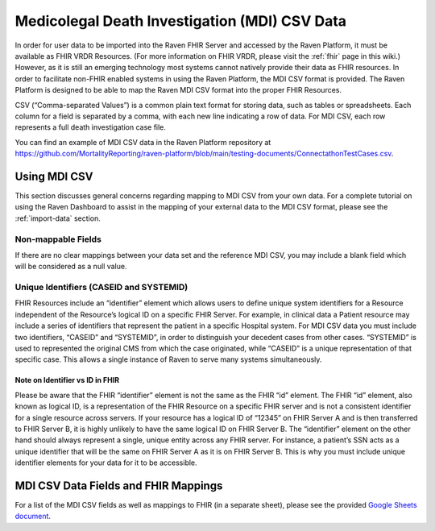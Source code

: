 .. _mdi-csv:

Medicolegal Death Investigation (MDI) CSV Data
==============================================

In order for user data to be imported into the Raven FHIR Server and
accessed by the Raven Platform, it must be available as FHIR VRDR
Resources. (For more information on FHIR VRDR, please visit the :ref:`fhir` page in this wiki.) However, as it is still
an emerging technology most systems cannot natively provide their data
as FHIR resources. In order to facilitate non-FHIR enabled systems in
using the Raven Platform, the MDI CSV format is provided. The Raven
Platform is designed to be able to map the Raven MDI CSV format into the
proper FHIR Resources.

CSV (“Comma-separated Values”) is a common plain text format for storing
data, such as tables or spreadsheets. Each column for a field is
separated by a comma, with each new line indicating a row of data. For
MDI CSV, each row represents a full death investigation case file.

You can find an example of MDI CSV data in the Raven Platform repository
at
https://github.com/MortalityReporting/raven-platform/blob/main/testing-documents/ConnectathonTestCases.csv.

Using MDI CSV
-------------

This section discusses general concerns regarding mapping to MDI CSV
from your own data. For a complete tutorial on using the Raven Dashboard
to assist in the mapping of your external data to the MDI CSV format,
please see the :ref:`import-data` section.

Non-mappable Fields
~~~~~~~~~~~~~~~~~~~

If there are no clear mappings between your data set and the reference
MDI CSV, you may include a blank field which will be considered as a
null value.

Unique Identifiers (CASEID and SYSTEMID)
~~~~~~~~~~~~~~~~~~~~~~~~~~~~~~~~~~~~~~~~

FHIR Resources include an “identifier” element which allows users to
define unique system identifiers for a Resource independent of the
Resource’s logical ID on a specific FHIR Server. For example, in
clinical data a Patient resource may include a series of identifiers
that represent the patient in a specific Hospital system. For MDI CSV
data you must include two identifiers, “CASEID” and “SYSTEMID”, in order
to distinguish your decedent cases from other cases. “SYSTEMID” is used
to represented the original CMS from which the case originated, while
“CASEID” is a unique representation of that specific case. This allows a
single instance of Raven to serve many systems simultaneously.

Note on Identifier vs ID in FHIR
^^^^^^^^^^^^^^^^^^^^^^^^^^^^^^^^

Please be aware that the FHIR “identifier” element is not the same as
the FHIR “id” element. The FHIR “id” element, also known as logical ID,
is a representation of the FHIR Resource on a specific FHIR server and
is not a consistent identifier for a single resource across servers. If
your resource has a logical ID of “12345” on FHIR Server A and is then
transferred to FHIR Server B, it is highly unlikely to have the same
logical ID on FHIR Server B. The “identifier” element on the other hand
should always represent a single, unique entity across any FHIR server.
For instance, a patient’s SSN acts as a unique identifier that will be
the same on FHIR Server A as it is on FHIR Server B. This is why you
must include unique identifier elements for your data for it to be
accessible.

MDI CSV Data Fields and FHIR Mappings
-------------------------------------

For a list of the MDI CSV fields as well as mappings to FHIR (in a
separate sheet), please see the provided `Google Sheets
document <https://docs.google.com/spreadsheets/d/1OShYZEl8ZklDffcmHA3UsoruKc1F9O0f_0t7fnFWESI/edit?usp=sharing>`__.
